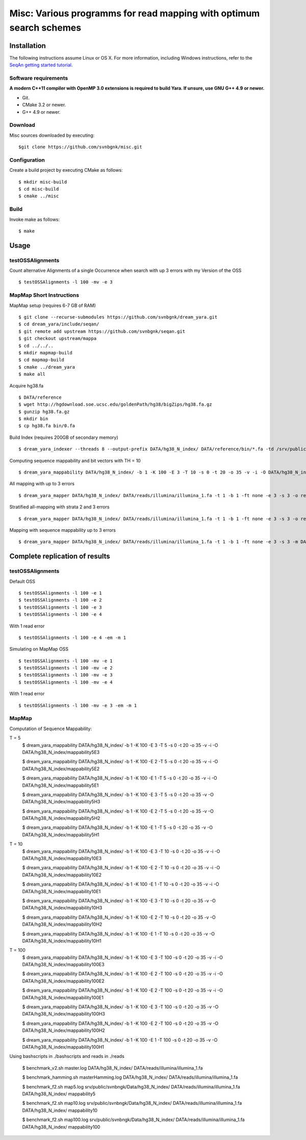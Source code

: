 Misc: Various programms for read mapping with optimum search schemes
===================================================================================

Installation
-------------------------

The following instructions assume Linux or OS X. For more information, including Windows instructions, refer to the `SeqAn getting started tutorial <http://trac.seqan.de/wiki/Tutorial/GettingStarted>`_.

Software requirements
~~~~~~~~~~~~~~~~~~~~~

**A modern C++11 compiler with OpenMP 3.0 extensions is required to build Yara. If unsure, use GNU G++ 4.9 or newer.**

* Git.
* CMake 3.2 or newer.
* G++ 4.9 or newer.

Download
~~~~~~~~

Misc sources downloaded by executing:

::

  $git clone https://github.com/svnbgnk/misc.git


Configuration
~~~~~~~~~~~~~

Create a build project by executing CMake as follows:

::

  $ mkdir misc-build
  $ cd misc-build
  $ cmake ../misc

Build
~~~~~

Invoke make as follows:

::

  $ make

Usage
-----


testOSSAlignments
~~~~~~~~~~~~~~~~~~~

Count alternative Alignments of a single Occurrence when search with up 3 errors with my Version of the OSS

::

  $ testOSSAlignments -l 100 -mv -e 3




MapMap Short Instructions
~~~~~~~~~~~~~~~~~~~

MapMap setup (requires 6-7 GB of RAM)
::

 $ git clone --recurse-submodules https://github.com/svnbgnk/dream_yara.git
 $ cd dream_yara/include/seqan/
 $ git remote add upstream https://github.com/svnbgnk/seqan.git
 $ git checkout upstream/mappa 
 $ cd ../../..
 $ mkdir mapmap-build
 $ cd mapmap-build
 $ cmake ../dream_yara
 $ make all



Acquire hg38.fa
::

 $ DATA/reference
 $ wget http://hgdownload.soe.ucsc.edu/goldenPath/hg38/bigZips/hg38.fa.gz
 $ gunzip hg38.fa.gz
 $ mkdir bin
 $ cp hg38.fa bin/0.fa

Build Index (requires 200GB of secondary memory)
::
 $ dream_yara_indexer --threads 8 --output-prefix DATA/hg38_N_index/ DATA/reference/bin/*.fa -td /srv/public/svnbngk/tmp/

Computing sequence mappability and bit vectors with TH = 10
::
 $ dream_yara_mappability DATA/hg38_N_index/ -b 1 -K 100 -E 3 -T 10 -s 0 -t 20 -o 35 -v -i -O DATA/hg38_N_index/mappability10E3

All mapping with up to 3 errors
::
 $ dream_yara_mapper DATA/hg38_N_index/ DATA/reads/illumina/illumina_1.fa -t 1 -b 1 -ft none -e 3 -s 3 -o result.sam -vv 

Stratified all-mapping with strata 2 and 3 errors
::
 $ dream_yara_mapper DATA/hg38_N_index/ DATA/reads/illumina/illumina_1.fa -t 1 -b 1 -ft none -e 3 -s 3 -o result.sam -vv

Mapping with sequence mappability up to 3 errors
::
 $ dream_yara_mapper DATA/hg38_N_index/ DATA/reads/illumina/illumina_1.fa -t 1 -b 1 -ft none -e 3 -s 3 -m DATA/hg38_N_index/mappability10E3/ -o result.sam -vv


Complete replication of results
-------------------------------

testOSSAlignments
~~~~~~~~~~~~~~~~~~~

Default OSS
::
 $ testOSSAlignments -l 100 -e 1
 $ testOSSAlignments -l 100 -e 2
 $ testOSSAlignments -l 100 -e 3
 $ testOSSAlignments -l 100 -e 4
With 1 read error
::
 $ testOSSAlignments -l 100 -e 4 -em -m 1

Simulating on MapMap OSS
::
 $ testOSSAlignments -l 100 -mv -e 1
 $ testOSSAlignments -l 100 -mv -e 2
 $ testOSSAlignments -l 100 -mv -e 3
 $ testOSSAlignments -l 100 -mv -e 4
With 1 read error
::
 $ testOSSAlignments -l 100 -mv -e 3 -em -m 1

MapMap
~~~~~~~~~~~~~~~~~~~

Computation of Sequence Mappability:

T = 5
 $ dream_yara_mappability DATA/hg38_N_index/ -b 1 -K 100 -E 3 -T 5 -s 0 -t 20 -o 35 -v -i -O DATA/hg38_N_index/mappability5E3

 $ dream_yara_mappability DATA/hg38_N_index/ -b 1 -K 100 -E 2 -T 5 -s 0 -t 20 -o 35 -v -i -O DATA/hg38_N_index/mappability5E2

 $ dream_yara_mappability DATA/hg38_N_index/ -b 1 -K 100 -E 1 -T 5 -s 0 -t 20 -o 35 -v -i -O DATA/hg38_N_index/mappability5E1

 $ dream_yara_mappability DATA/hg38_N_index/ -b 1 -K 100 -E 3 -T 5 -s 0 -t 20 -o 35 -v -O DATA/hg38_N_index/mappability5H3

 $ dream_yara_mappability DATA/hg38_N_index/ -b 1 -K 100 -E 2 -T 5 -s 0 -t 20 -o 35 -v -O DATA/hg38_N_index/mappability5H2

 $ dream_yara_mappability DATA/hg38_N_index/ -b 1 -K 100 -E 1 -T 5 -s 0 -t 20 -o 35 -v -O DATA/hg38_N_index/mappability5H1

T = 10
 $ dream_yara_mappability DATA/hg38_N_index/ -b 1 -K 100 -E 3 -T 10 -s 0 -t 20 -o 35 -v -i -O DATA/hg38_N_index/mappability10E3

 $ dream_yara_mappability DATA/hg38_N_index/ -b 1 -K 100 -E 2 -T 10 -s 0 -t 20 -o 35 -v -i -O DATA/hg38_N_index/mappability10E2

 $ dream_yara_mappability DATA/hg38_N_index/ -b 1 -K 100 -E 1 -T 10 -s 0 -t 20 -o 35 -v -i -O DATA/hg38_N_index/mappability10E1

 $ dream_yara_mappability DATA/hg38_N_index/ -b 1 -K 100 -E 3 -T 10 -s 0 -t 20 -o 35 -v -O DATA/hg38_N_index/mappability10H3

 $ dream_yara_mappability DATA/hg38_N_index/ -b 1 -K 100 -E 2 -T 10 -s 0 -t 20 -o 35 -v -O DATA/hg38_N_index/mappability10H2

 $ dream_yara_mappability DATA/hg38_N_index/ -b 1 -K 100 -E 1 -T 10 -s 0 -t 20 -o 35 -v -O DATA/hg38_N_index/mappability10H1

T = 100
 $ dream_yara_mappability DATA/hg38_N_index/ -b 1 -K 100 -E 3 -T 100 -s 0 -t 20 -o 35 -v -i -O DATA/hg38_N_index/mappability100E3

 $ dream_yara_mappability DATA/hg38_N_index/ -b 1 -K 100 -E 2 -T 100 -s 0 -t 20 -o 35 -v -i -O DATA/hg38_N_index/mappability100E2

 $ dream_yara_mappability DATA/hg38_N_index/ -b 1 -K 100 -E 2 -T 100 -s 0 -t 20 -o 35 -v -i -O DATA/hg38_N_index/mappability100E1

 $ dream_yara_mappability DATA/hg38_N_index/ -b 1 -K 100 -E 3 -T 100 -s 0 -t 20 -o 35 -v -O DATA/hg38_N_index/mappability100H3

 $ dream_yara_mappability DATA/hg38_N_index/ -b 1 -K 100 -E 2 -T 100 -s 0 -t 20 -o 35 -v -O DATA/hg38_N_index/mappability100H2

 $ dream_yara_mappability DATA/hg38_N_index/ -b 1 -K 100 -E 1 -T 100 -s 0 -t 20 -o 35 -v -O DATA/hg38_N_index/mappability100H1


Using bashscripts in ./bashscripts and reads in ./reads

 $ benchmark_v2.sh master.log DATA/hg38_N_index/ DATA/reads/illumina/illumina_1.fa

 $ benchmark_hamming.sh masterHamming.log DATA/hg38_N_index/ DATA/reads/illumina/illumina_1.fa

 $ benchmark_f2.sh map5.log srv/public/svnbngk/Data/hg38_N_index/ DATA/reads/illumina/illumina_1.fa DATA/hg38_N_index/ mappability5

 $ benchmark_f2.sh map10.log srv/public/svnbngk/Data/hg38_N_index/ DATA/reads/illumina/illumina_1.fa DATA/hg38_N_index/ mappability10

 $ benchmark_f2.sh map100.log srv/public/svnbngk/Data/hg38_N_index/ DATA/reads/illumina/illumina_1.fa DATA/hg38_N_index/ mappability100



